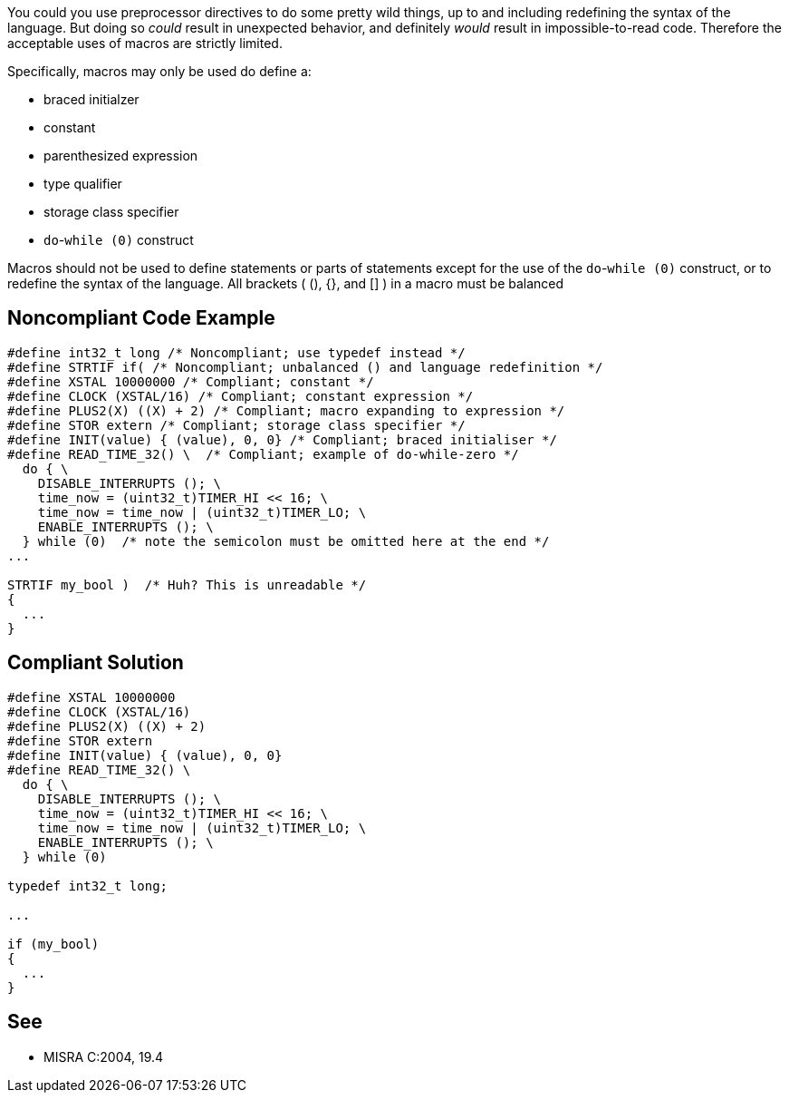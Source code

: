 You could you use preprocessor directives to do some pretty wild things, up to and including redefining the syntax of the language. But doing so _could_ result in unexpected behavior, and definitely _would_ result in impossible-to-read code. Therefore the acceptable uses of macros are strictly limited.


Specifically, macros may only be used do define a:

* braced initialzer
* constant
* parenthesized expression
* type qualifier
* storage class specifier
* ``++do++``-``++while (0)++`` construct

Macros should not be used to define statements or parts of statements except for the use of the ``++do++``-``++while (0)++`` construct, or to redefine the syntax of the language. All brackets ( (), {}, and [] ) in a macro must be balanced

== Noncompliant Code Example

----
#define int32_t long /* Noncompliant; use typedef instead */
#define STRTIF if( /* Noncompliant; unbalanced () and language redefinition */
#define XSTAL 10000000 /* Compliant; constant */
#define CLOCK (XSTAL/16) /* Compliant; constant expression */
#define PLUS2(X) ((X) + 2) /* Compliant; macro expanding to expression */
#define STOR extern /* Compliant; storage class specifier */
#define INIT(value) { (value), 0, 0} /* Compliant; braced initialiser */
#define READ_TIME_32() \  /* Compliant; example of do-while-zero */
  do { \
    DISABLE_INTERRUPTS (); \
    time_now = (uint32_t)TIMER_HI << 16; \
    time_now = time_now | (uint32_t)TIMER_LO; \
    ENABLE_INTERRUPTS (); \
  } while (0)  /* note the semicolon must be omitted here at the end */
...

STRTIF my_bool )  /* Huh? This is unreadable */
{
  ...
}
----

== Compliant Solution

----
#define XSTAL 10000000
#define CLOCK (XSTAL/16)
#define PLUS2(X) ((X) + 2)
#define STOR extern
#define INIT(value) { (value), 0, 0}
#define READ_TIME_32() \
  do { \
    DISABLE_INTERRUPTS (); \
    time_now = (uint32_t)TIMER_HI << 16; \
    time_now = time_now | (uint32_t)TIMER_LO; \
    ENABLE_INTERRUPTS (); \
  } while (0)

typedef int32_t long;

...

if (my_bool) 
{
  ...
}
----

== See

* MISRA C:2004, 19.4
